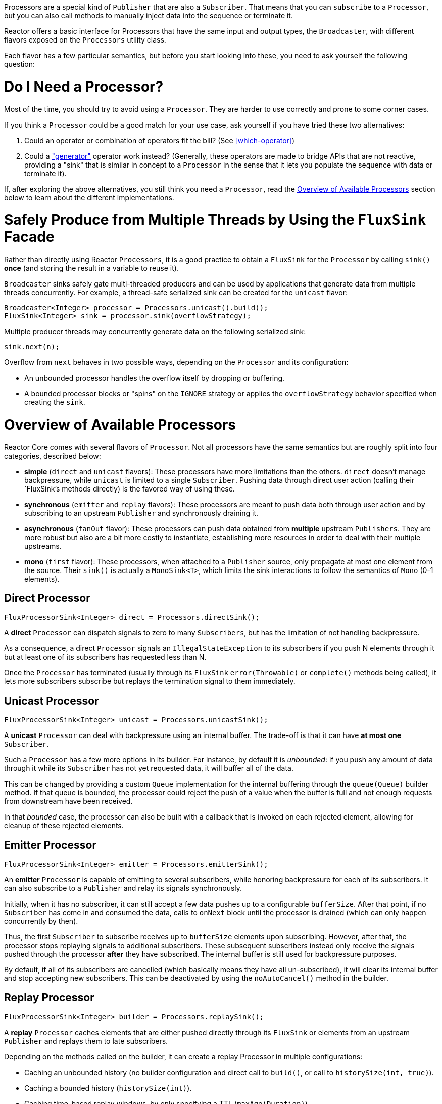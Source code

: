 Processors are a special kind of `Publisher` that are also a `Subscriber`. That means
that you can `subscribe` to a `Processor`, but you can also call methods to manually inject
data into the sequence or terminate it.

Reactor offers a basic interface for Processors that have the same input and output types,
the `Broadcaster`, with different flavors exposed on the `Processors` utility
class.

Each flavor has a few particular semantics, but before you start looking into these, you
need to ask yourself the following question:

= Do I Need a Processor?
Most of the time, you should try to avoid using a `Processor`. They are harder to use
correctly and prone to some corner cases.

If you think a `Processor` could be a good match for your use case, ask yourself if you
have tried these two alternatives:

. Could an operator or combination of operators fit the bill? (See <<which-operator>>)
. Could a <<producing,"generator">> operator work instead? (Generally, these operators
are made to bridge APIs that are not reactive, providing a "sink" that is similar in
concept to a `Processor` in the sense that it lets you populate the sequence with data or
terminate it).

If, after exploring the above alternatives, you still think you need a `Processor`, read
the <<processor-overview>> section below to learn about the different implementations.

= Safely Produce from Multiple Threads by Using the `FluxSink` Facade
Rather than directly using Reactor `Processors`, it is a good practice to obtain a `FluxSink`
for the `Processor` by calling `sink()` **once** (and storing the result in a variable to
reuse it).

`Broadcaster` sinks safely gate multi-threaded producers and can be used by
applications that generate data from multiple threads concurrently. For example, a
thread-safe serialized sink can be created for the `unicast` flavor:

[source,java]
----
Broadcaster<Integer> processor = Processors.unicast().build();
FluxSink<Integer> sink = processor.sink(overflowStrategy);
----

Multiple producer threads may concurrently generate data on the following serialized
sink:

[source,java]
----
sink.next(n);
----

Overflow from `next` behaves in two possible ways, depending on the `Processor` and its
configuration:

* An unbounded processor handles the overflow itself by dropping or buffering.
* A bounded processor blocks or "spins" on the `IGNORE` strategy or applies the
`overflowStrategy` behavior specified when creating the `sink`.


[[processor-overview]]
= Overview of Available Processors
Reactor Core comes with several flavors of `Processor`. Not all processors have the same
semantics but are roughly split into four categories, described below:

* *simple* (`direct` and `unicast` flavors): These processors have more limitations than the others.
`direct` doesn't manage backpressure, while `unicast` is limited to a single `Subscriber`.
Pushing data through direct user action (calling their `FluxSink`'s methods directly) is
the favored way of using these.
* *synchronous* (`emitter` and `replay` flavors): These processors are meant to push data
both through user action and by subscribing to an upstream `Publisher` and synchronously
draining it.
* *asynchronous* (`fanOut` flavor): These processors can push data obtained from
**multiple** upstream `Publishers`. They are more robust but also are a bit more costly
to instantiate, establishing more resources in order to deal with their multiple upstreams.
* *mono* (`first` flavor): These processors, when attached to a `Publisher` source, only
propagate at most one element from the source. Their `sink()` is actually a `MonoSink<T>`,
which limits the sink interactions to follow the semantics of `Mono` (0-1 elements).



== Direct Processor
[source,java]
----
FluxProcessorSink<Integer> direct = Processors.directSink();
----

A **direct** `Processor` can dispatch signals to zero to many `Subscribers`, but has the
limitation of not handling backpressure.

As a consequence, a direct `Processor` signals an `IllegalStateException` to its
subscribers if you push N elements through it but at least one of its subscribers has
requested less than N.

Once the `Processor` has terminated (usually through its `FluxSink` `error(Throwable)`
or `complete()` methods being called), it lets more subscribers subscribe but
replays the termination signal to them immediately.

== Unicast Processor
[source,java]
----
FluxProcessorSink<Integer> unicast = Processors.unicastSink();
----

A **unicast** `Processor` can deal with backpressure using an internal buffer.
The trade-off is that it can have *at most one* `Subscriber`.

Such a `Processor` has a few more options in its builder. For instance, by default it is
_unbounded_: if you push any amount of data through it while its `Subscriber` has not yet
requested data, it will buffer all of the data.

This can be changed by providing a custom `Queue` implementation for the internal
buffering through the `queue(Queue)` builder method. If that queue is bounded, the processor
could reject the push of a value when the buffer is full and not enough requests from
downstream have been received.

In that _bounded_ case, the processor can also be built with a callback that is invoked
on each rejected element, allowing for cleanup of these rejected elements.

== Emitter Processor
[source,java]
----
FluxProcessorSink<Integer> emitter = Processors.emitterSink();
----

An **emitter** `Processor` is capable of emitting to several subscribers, while honoring
backpressure for each of its subscribers. It can also subscribe to a `Publisher` and
relay its signals synchronously.

Initially, when it has no subscriber, it can still accept a few data pushes up to a
configurable `bufferSize`. After that point, if no `Subscriber` has come in and consumed
the data, calls to `onNext` block until the processor is drained (which can only happen
concurrently by then).

Thus, the first `Subscriber` to subscribe receives up to `bufferSize` elements upon
subscribing. However, after that, the processor stops replaying signals to additional
subscribers. These subsequent subscribers instead only receive the signals pushed through
the processor *after* they have subscribed. The internal buffer is still used for
backpressure purposes.

By default, if all of its subscribers are cancelled (which basically means they have all
un-subscribed), it will clear its internal buffer and stop accepting new subscribers.
This can be deactivated by using the `noAutoCancel()` method in the builder.

== Replay Processor
[source,java]
----
FluxProcessorSink<Integer> builder = Processors.replaySink();
----

A **replay** `Processor` caches elements that are either pushed directly through its `FluxSink`
or elements from an upstream `Publisher` and replays them to late subscribers.

Depending on the methods called on the builder, it can create a replay Processor in
multiple configurations:

* Caching an unbounded history (no builder configuration and direct call to `build()`, or
call to `historySize(int, true)`).
* Caching a bounded history (`historySize(int)`).
* Caching time-based replay windows, by only specifying a TTL (`maxAge(Duration)`).
* Caching combination of history size and time window, by specifying both TTL
(`maxAge(Duration)`) and history size (`historySize(int)`).

There is also a factory method to produce a replay processor that caches the last pushed
element: `Processors.cacheLast()`.

== FanOut Processor
[source,java]
----
FanOutProcessorBuilder<Integer> builder = Processors.fanOut();
FluxProcessorSink<Integer> fanOut = builder.buildSink();
----

A **fan out** `Processor` is an **asynchronous** processor capable of relaying elements from
multiple upstream `Publishers` when created in the `shared` configuration (see the
`share(boolean)` option of the builder).

Note that the share option is mandatory if you intend to concurrently call the Processor's
`onNext`, `onComplete`, or `onError` methods directly or from a concurrent upstream `Publisher`.

Otherwise, such concurrent calls are illegal, as the processor is then fully compliant
with the Reactive Streams specification.

A fan out processor is capable of fanning out to multiple `Subscribers`,
with the added overhead of establishing resources to keep track of each `Subscriber`
until an `onError(Throwable)` or `onComplete()` signal is pushed through the processor or
until the associated `Subscriber` is cancelled.

This variant uses a `Thread`-per-`Subscriber` model.

The maximum number of downstream subscribers is driven by the `executor(ExecutorService)`
builder option. Provide a bounded `ExecutorService` to limit it to a specific number.

The processor is backed by a `RingBuffer` data structure that stores pushed signals. Each
`Subscriber` thread keeps track of its associated demand and the correct indexes in the
`RingBuffer`.

This processor also has an `autoCancel` builder option: If set to `true` (the default),
it results in the source `Publisher`(s) being cancelled when all subscribers are
cancelled.

== First Processor
[source,java]
----
MonoProcessorFacade<Integer> first = Processors.firstFrom(
    Flux.range(1, 10)
);
//will emit `1`
----

A **first** `Processor` is a `Broadcaster` that captures the _first_ element
that is pushed through it (either manually or by an upstream source `Publisher`) and
replays it to further `Subscribers`.